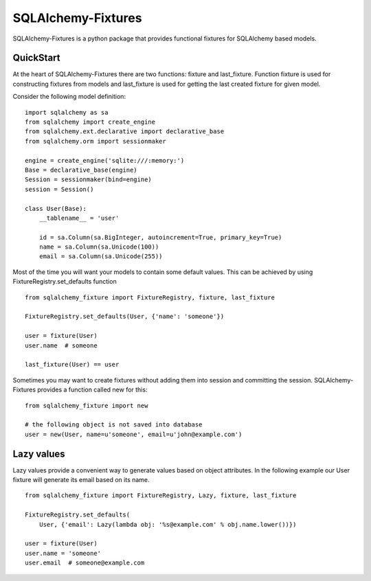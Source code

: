 SQLAlchemy-Fixtures
===================

SQLAlchemy-Fixtures is a python package that provides functional fixtures for
SQLAlchemy based models.

QuickStart
----------

At the heart of SQLAlchemy-Fixtures there are two functions: fixture and last_fixture.
Function fixture is used for constructing fixtures from models and last_fixture is used
for getting the last created fixture for given model.

Consider the following model definition:

::

    import sqlalchemy as sa
    from sqlalchemy import create_engine
    from sqlalchemy.ext.declarative import declarative_base
    from sqlalchemy.orm import sessionmaker

    engine = create_engine('sqlite:///:memory:')
    Base = declarative_base(engine)
    Session = sessionmaker(bind=engine)
    session = Session()

    class User(Base):
        __tablename__ = 'user'

        id = sa.Column(sa.BigInteger, autoincrement=True, primary_key=True)
        name = sa.Column(sa.Unicode(100))
        email = sa.Column(sa.Unicode(255))


Most of the time you will want your models to contain some default values. This can be
achieved by using FixtureRegistry.set_defaults function
::

    from sqlalchemy_fixture import FixtureRegistry, fixture, last_fixture

    FixtureRegistry.set_defaults(User, {'name': 'someone'})

    user = fixture(User)
    user.name  # someone

    last_fixture(User) == user


Sometimes you may want to create fixtures without adding them into session and committing the session.
SQLAlchemy-Fixtures provides a function called new for this: ::


    from sqlalchemy_fixture import new

    # the following object is not saved into database
    user = new(User, name=u'someone', email=u'john@example.com')


Lazy values
-----------

Lazy values provide a convenient way to generate values based on object attributes. In the following example
our User fixture will generate its email based on its name.
::

    from sqlalchemy_fixture import FixtureRegistry, Lazy, fixture, last_fixture

    FixtureRegistry.set_defaults(
        User, {'email': Lazy(lambda obj: '%s@example.com' % obj.name.lower())})

    user = fixture(User)
    user.name = 'someone'
    user.email  # someone@example.com



